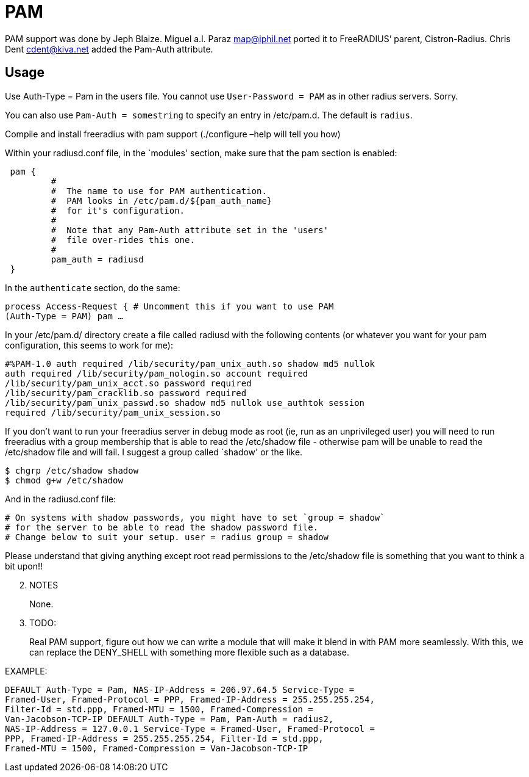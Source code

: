 = PAM

PAM support was done by Jeph Blaize. Miguel a.l. Paraz
mailto:map@iphil.net[map@iphil.net] ported it to FreeRADIUS’
parent, Cistron-Radius. Chris Dent
mailto:cdent@kiva.net[cdent@kiva.net] added the Pam-Auth
attribute.

== Usage

Use Auth-Type = Pam in the users file. You cannot use
`User-Password = PAM` as in other radius servers. Sorry.

You can also use `Pam-Auth = somestring` to specify an entry in
/etc/pam.d. The default is `radius`.

Compile and install freeradius with pam support (./configure –help will
tell you how)

Within your radiusd.conf file, in the `modules' section, make sure that
the pam section is enabled:

```
 pam {
         #
         #  The name to use for PAM authentication.
         #  PAM looks in /etc/pam.d/${pam_auth_name}
         #  for it's configuration.
         #
         #  Note that any Pam-Auth attribute set in the 'users'
         #  file over-rides this one.
         #
         pam_auth = radiusd
 }
```

In the `authenticate` section, do the same:

```
process Access-Request { # Uncomment this if you want to use PAM
(Auth-Type = PAM) pam …
```

In your /etc/pam.d/ directory create a file called radiusd with the
following contents (or whatever you want for your pam configuration,
this seems to work for me):

```
#%PAM-1.0 auth required /lib/security/pam_unix_auth.so shadow md5 nullok
auth required /lib/security/pam_nologin.so account required
/lib/security/pam_unix_acct.so password required
/lib/security/pam_cracklib.so password required
/lib/security/pam_unix_passwd.so shadow md5 nullok use_authtok session
required /lib/security/pam_unix_session.so
```

If you don’t want to run your freeradius server in debug mode as root
(ie, run as an unprivileged user) you will need to run freeradius with
a group membership that is able to read the /etc/shadow file - otherwise
pam will be unable to read the /etc/shadow file and will fail. I suggest
a group called `shadow' or the like.

```
$ chgrp /etc/shadow shadow
$ chmod g+w /etc/shadow
```

And in the radiusd.conf file:

```
# On systems with shadow passwords, you might have to set `group = shadow`
# for the server to be able to read the shadow password file.
# Change below to suit your setup. user = radius group = shadow
```

Please understand that giving anything except root read permissions to
the /etc/shadow file is something that you want to think a bit upon!!

[arabic, start=2]
. NOTES
+
None.
. TODO:
+
Real PAM support, figure out how we can write a module that will make it
blend in with PAM more seamlessly. With this, we can replace the
DENY_SHELL with something more flexible such as a database.

.EXAMPLE:

```
DEFAULT Auth-Type = Pam, NAS-IP-Address = 206.97.64.5 Service-Type =
Framed-User, Framed-Protocol = PPP, Framed-IP-Address = 255.255.255.254,
Filter-Id = std.ppp, Framed-MTU = 1500, Framed-Compression =
Van-Jacobson-TCP-IP DEFAULT Auth-Type = Pam, Pam-Auth = radius2,
NAS-IP-Address = 127.0.0.1 Service-Type = Framed-User, Framed-Protocol =
PPP, Framed-IP-Address = 255.255.255.254, Filter-Id = std.ppp,
Framed-MTU = 1500, Framed-Compression = Van-Jacobson-TCP-IP
```

// Copyright (C) 2025 Network RADIUS SAS.  Licenced under CC-by-NC 4.0.
// This documentation was developed by Network RADIUS SAS.

